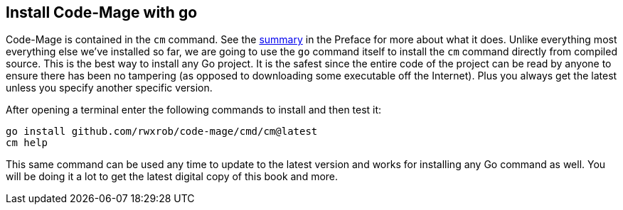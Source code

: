== Install Code-Mage with go

Code-Mage is contained in the `cm` command. See the <<cm-summary, summary>> in the Preface for more about what it does. Unlike everything most everything else we've installed so far, we are going to use the `go` command itself to install the `cm` command directly from compiled source. This is the best way to install any Go project. It is the safest since the entire code of the project can be read by anyone to ensure there has been no tampering (as opposed to downloading some executable off the Internet). Plus you always get the latest unless you specify another specific version.

After opening a terminal enter the following commands to install and then test it:

[source,shell]
----
go install github.com/rwxrob/code-mage/cmd/cm@latest
cm help
----

This same command can be used any time to update to the latest version and works for installing any Go command as well. You will be doing it a lot to get the latest digital copy of this book and more.
